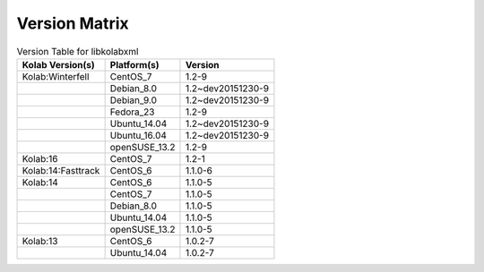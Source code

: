 .. _about-libkolabxml-version-matrix:

Version Matrix
==============

.. table:: Version Table for libkolabxml

    +---------------------+---------------+--------------------------------------+
    | Kolab Version(s)    | Platform(s)   | Version                              |
    +=====================+===============+======================================+
    | Kolab:Winterfell    | CentOS_7      | 1.2-9                                |
    +---------------------+---------------+--------------------------------------+
    |                     | Debian_8.0    | 1.2~dev20151230-9                    |
    +---------------------+---------------+--------------------------------------+
    |                     | Debian_9.0    | 1.2~dev20151230-9                    |
    +---------------------+---------------+--------------------------------------+
    |                     | Fedora_23     | 1.2-9                                |
    +---------------------+---------------+--------------------------------------+
    |                     | Ubuntu_14.04  | 1.2~dev20151230-9                    |
    +---------------------+---------------+--------------------------------------+
    |                     | Ubuntu_16.04  | 1.2~dev20151230-9                    |
    +---------------------+---------------+--------------------------------------+
    |                     | openSUSE_13.2 | 1.2-9                                |
    +---------------------+---------------+--------------------------------------+
    | Kolab:16            | CentOS_7      | 1.2-1                                |
    +---------------------+---------------+--------------------------------------+
    | Kolab:14:Fasttrack  | CentOS_6      | 1.1.0-6                              |
    +---------------------+---------------+--------------------------------------+
    | Kolab:14            | CentOS_6      | 1.1.0-5                              |
    +---------------------+---------------+--------------------------------------+
    |                     | CentOS_7      | 1.1.0-5                              |
    +---------------------+---------------+--------------------------------------+
    |                     | Debian_8.0    | 1.1.0-5                              |
    +---------------------+---------------+--------------------------------------+
    |                     | Ubuntu_14.04  | 1.1.0-5                              |
    +---------------------+---------------+--------------------------------------+
    |                     | openSUSE_13.2 | 1.1.0-5                              |
    +---------------------+---------------+--------------------------------------+
    | Kolab:13            | CentOS_6      | 1.0.2-7                              |
    +---------------------+---------------+--------------------------------------+
    |                     | Ubuntu_14.04  | 1.0.2-7                              |
    +---------------------+---------------+--------------------------------------+
